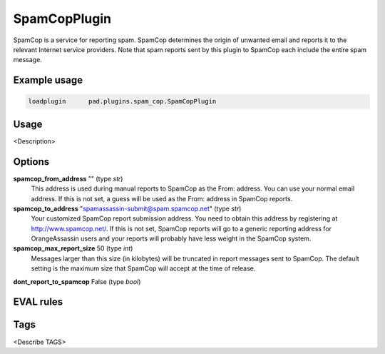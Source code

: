 *************
SpamCopPlugin
*************

SpamCop is a service for reporting spam. SpamCop determines the origin of
unwanted email and reports it to the relevant Internet service providers.
Note that spam reports sent by this plugin to SpamCop each include the
entire spam message.

Example usage
=============

.. code-block:: none

    loadplugin      pad.plugins.spam_cop.SpamCopPlugin

Usage
=====

<Description>

Options
=======

**spamcop_from_address** "" (type `str`)
    This address is used during manual reports to SpamCop as the From: address.
    You can use your normal email address. If this is not set, a guess will be
    used as the From: address in SpamCop reports.
**spamcop_to_address** "spamassassin-submit@spam.spamcop.net" (type `str`)
    Your customized SpamCop report submission address. You need to obtain this
    address by registering at http://www.spamcop.net/. If this is not set,
    SpamCop reports will go to a generic reporting address for OrangeAssassin
    users and your reports will probably have less weight in the SpamCop system.
**spamcop_max_report_size** 50 (type `int`)
    Messages larger than this size (in kilobytes) will be truncated in report
    messages sent to SpamCop. The default setting is the maximum size that
    SpamCop will accept at the time of release.
**dont_report_to_spamcop** False (type `bool`)

EVAL rules
==========


Tags
====

<Describe TAGS>
